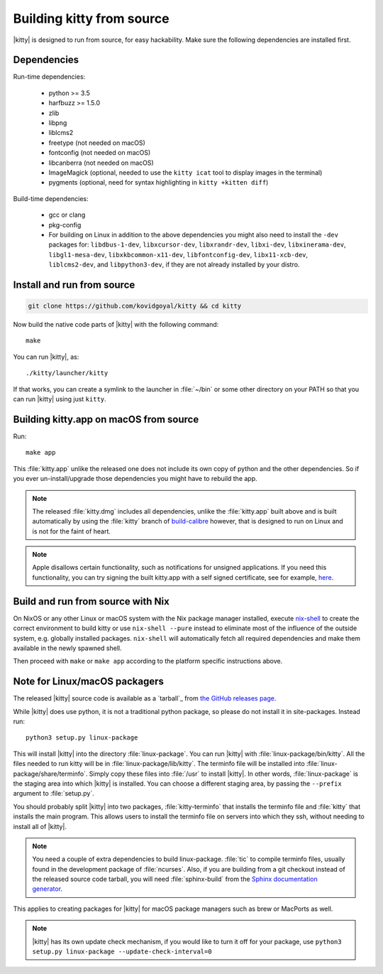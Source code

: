 Building kitty from source
==============================

.. image:: https://github.com/KittyPatch/kitty/workflows/CI/badge.svg
  :alt: Build status
  :target: https://github.com/KittyPatch/kitty/actions?query=workflow%3ACI


|kitty| is designed to run from source, for easy hackability. Make sure
the following dependencies are installed first.

Dependencies
----------------

Run-time dependencies:

    * python >= 3.5
    * harfbuzz >= 1.5.0
    * zlib
    * libpng
    * liblcms2
    * freetype (not needed on macOS)
    * fontconfig (not needed on macOS)
    * libcanberra (not needed on macOS)
    * ImageMagick (optional, needed to use the ``kitty icat`` tool to display images in the terminal)
    * pygments (optional, need for syntax highlighting in ``kitty +kitten diff``)

Build-time dependencies:

    * gcc or clang
    * pkg-config
    * For building on Linux in addition to the above dependencies you might also need to install the ``-dev`` packages for:
      ``libdbus-1-dev``, ``libxcursor-dev``, ``libxrandr-dev``, ``libxi-dev``, ``libxinerama-dev``, ``libgl1-mesa-dev``, ``libxkbcommon-x11-dev``, ``libfontconfig-dev``, ``libx11-xcb-dev``, ``liblcms2-dev``, and ``libpython3-dev``,
      if they are not already installed by your distro.

Install and run from source
------------------------------

.. code-block:: sh

    git clone https://github.com/kovidgoyal/kitty && cd kitty

Now build the native code parts of |kitty| with the following command::

    make

You can run |kitty|, as::

    ./kitty/launcher/kitty

If that works, you can create a symlink to the launcher in :file:`~/bin` or
some other directory on your PATH so that you can run |kitty| using
just ``kitty``.


Building kitty.app on macOS from source
-------------------------------------------

Run::

    make app

This :file:`kitty.app` unlike the released one does not include its own copy of
python and the other dependencies. So if you ever un-install/upgrade those dependencies
you might have to rebuild the app.

.. note::
   The released :file:`kitty.dmg` includes all dependencies, unlike the
   :file:`kitty.app` built above and is built automatically by using the
   :file:`kitty` branch of `build-calibre
   <https://github.com/kovidgoyal/build-calibre>`_ however, that is designed to
   run on Linux and is not for the faint of heart.


.. note::
   Apple disallows certain functionality, such as notifications for unsigned applications.
   If you need this functionality, you can try signing the built kitty.app with
   a self signed certificate, see for example, `here
   <https://stackoverflow.com/questions/27474751/how-can-i-codesign-an-app-without-being-in-the-mac-developer-program/27474942>`_.

Build and run from source with Nix
-------------------------------------------

On NixOS or any other Linux or macOS system with the Nix package manager
installed, execute `nix-shell
<https://nixos.org/guides/nix-pills/developing-with-nix-shell.html>`_ to create
the correct environment to build kitty or use ``nix-shell --pure`` instead to
eliminate most of the influence of the outside system, e.g. globally installed
packages. ``nix-shell`` will automatically fetch all required dependencies and
make them available in the newly spawned shell.

Then proceed with ``make`` or ``make app`` according to the platform specific instructions above.


Note for Linux/macOS packagers
----------------------------------

The released |kitty| source code is available as a `tarball`_ from
`the GitHub releases page <https://github.com/KittyPatch/kitty/releases>`_.

While |kitty| does use python, it is not a traditional python package, so please
do not install it in site-packages.
Instead run::

    python3 setup.py linux-package

This will install |kitty| into the directory :file:`linux-package`. You can run |kitty|
with :file:`linux-package/bin/kitty`.  All the files needed to run kitty will be in
:file:`linux-package/lib/kitty`. The terminfo file will be installed into
:file:`linux-package/share/terminfo`. Simply copy these files into :file:`/usr` to install
|kitty|. In other words, :file:`linux-package` is the staging area into which |kitty| is
installed. You can choose a different staging area, by passing the ``--prefix``
argument to :file:`setup.py`.

You should probably split |kitty| into two packages, :file:`kitty-terminfo` that
installs the terminfo file and :file:`kitty` that installs the main program.
This allows users to install the terminfo file on servers into which they ssh,
without needing to install all of |kitty|.

.. note::
        You need a couple of extra dependencies to build linux-package.
        :file:`tic` to compile terminfo files, usually found in the
        development package of :file:`ncurses`. Also, if you are building from
        a git checkout instead of the released source code tarball, you will
        need :file:`sphinx-build` from the `Sphinx documentation generator
        <https://www.sphinx-doc.org/>`_.

This applies to creating packages for |kitty| for macOS package managers such as
brew or MacPorts as well.


.. note::
        |kitty| has its own update check mechanism, if you would like to turn
        it off for your package, use
        ``python3 setup.py linux-package --update-check-interval=0``
